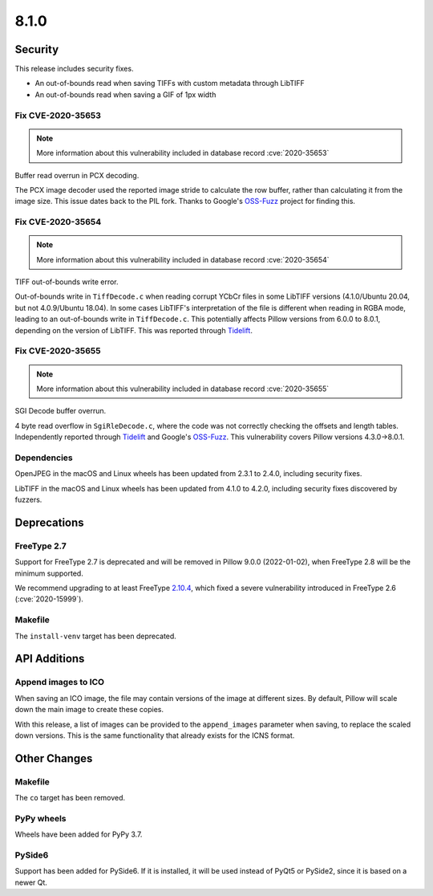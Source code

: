 8.1.0
-----

Security
========

This release includes security fixes.

* An out-of-bounds read when saving TIFFs with custom metadata through LibTIFF
* An out-of-bounds read when saving a GIF of 1px width

Fix CVE-2020-35653
^^^^^^^^^^^^^^^^^^

.. note:: More information about this vulnerability included in database record :cve:`2020-35653`

Buffer read overrun in PCX decoding.

The PCX image decoder used the reported image stride to calculate
the row buffer, rather than calculating it from the image size. This issue dates back
to the PIL fork. Thanks to Google's `OSS-Fuzz`_ project for finding this.

Fix CVE-2020-35654
^^^^^^^^^^^^^^^^^^

.. note:: More information about this vulnerability included in database record :cve:`2020-35654`

TIFF out-of-bounds write error.

Out-of-bounds write in ``TiffDecode.c`` when reading corrupt YCbCr
files in some LibTIFF versions (4.1.0/Ubuntu 20.04, but not 4.0.9/Ubuntu 18.04).
In some cases LibTIFF's interpretation of the file is different when reading in RGBA mode,
leading to an out-of-bounds write in ``TiffDecode.c``. This potentially affects Pillow
versions from 6.0.0 to 8.0.1, depending on the version of LibTIFF. This was reported through
`Tidelift`_.

Fix CVE-2020-35655
^^^^^^^^^^^^^^^^^^

.. note:: More information about this vulnerability included in database record :cve:`2020-35655`

SGI Decode buffer overrun.

4 byte read overflow in ``SgiRleDecode.c``, where the code was not correctly
checking the offsets and length tables. Independently reported through `Tidelift`_ and Google's
`OSS-Fuzz`_. This vulnerability covers Pillow versions 4.3.0->8.0.1.

.. _Tidelift: https://tidelift.com/subscription/pkg/pypi-pillow?utm_source=pillow&utm_medium=referral&utm_campaign=docs
.. _OSS-Fuzz: https://github.com/google/oss-fuzz

Dependencies
^^^^^^^^^^^^

OpenJPEG in the macOS and Linux wheels has been updated from 2.3.1 to 2.4.0, including
security fixes.

LibTIFF in the macOS and Linux wheels has been updated from 4.1.0 to 4.2.0, including
security fixes discovered by fuzzers.

Deprecations
============

FreeType 2.7
^^^^^^^^^^^^

Support for FreeType 2.7 is deprecated and will be removed in Pillow 9.0.0 (2022-01-02),
when FreeType 2.8 will be the minimum supported.

We recommend upgrading to at least FreeType `2.10.4`_, which fixed a severe
vulnerability introduced in FreeType 2.6 (:cve:`2020-15999`).

.. _2.10.4: https://sourceforge.net/projects/freetype/files/freetype2/2.10.4/

Makefile
^^^^^^^^

The ``install-venv`` target has been deprecated.

API Additions
=============

Append images to ICO
^^^^^^^^^^^^^^^^^^^^

When saving an ICO image, the file may contain versions of the image at different
sizes. By default, Pillow will scale down the main image to create these copies.

With this release, a list of images can be provided to the ``append_images`` parameter
when saving, to replace the scaled down versions. This is the same functionality that
already exists for the ICNS format.

Other Changes
=============

Makefile
^^^^^^^^

The ``co`` target has been removed.

PyPy wheels
^^^^^^^^^^^

Wheels have been added for PyPy 3.7.

PySide6
^^^^^^^

Support has been added for PySide6. If it is installed, it will be used instead of
PyQt5 or PySide2, since it is based on a newer Qt.
